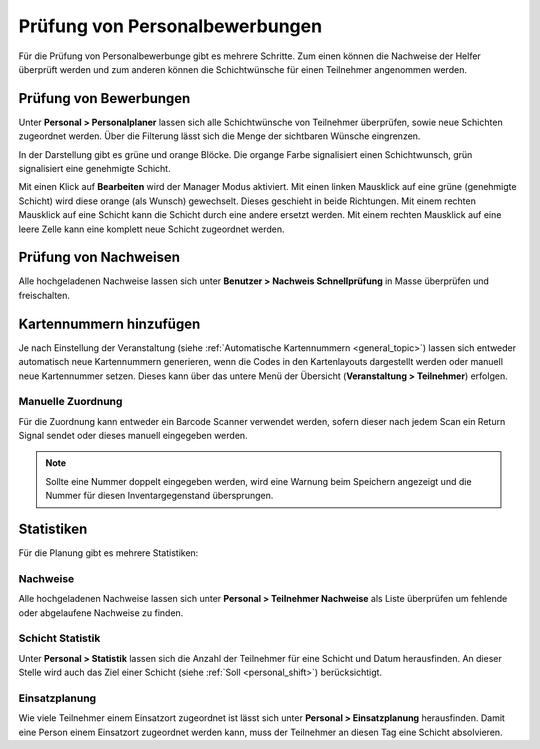 Prüfung von Personalbewerbungen
===============================

Für die Prüfung von Personalbewerbunge gibt es mehrere Schritte. Zum einen können die Nachweise der Helfer überprüft werden und zum anderen können die Schichtwünsche für einen Teilnehmer angenommen werden.

Prüfung von Bewerbungen
-----------------------

Unter **Personal > Personalplaner** lassen sich alle Schichtwünsche von Teilnehmer überprüfen, sowie neue Schichten zugeordnet werden. Über die Filterung lässt sich die Menge der sichtbaren Wünsche eingrenzen.

In der Darstellung gibt es grüne und orange Blöcke. Die organge Farbe signalisiert einen Schichtwunsch, grün signalisiert eine genehmigte Schicht.

Mit einen Klick auf **Bearbeiten** wird der Manager Modus aktiviert. Mit einen linken Mausklick auf eine grüne (genehmigte Schicht) wird diese orange (als Wunsch) gewechselt. Dieses geschieht in beide Richtungen.
Mit einem rechten Mausklick auf eine Schicht kann die Schicht durch eine andere ersetzt werden. Mit einem rechten Mausklick auf eine leere Zelle kann eine komplett neue Schicht zugeordnet werden.

Prüfung von Nachweisen
----------------------

Alle hochgeladenen Nachweise lassen sich unter **Benutzer > Nachweis Schnellprüfung** in Masse überprüfen und freischalten.

Kartennummern hinzufügen
------------------------

Je nach Einstellung der Veranstaltung (siehe :ref:`Automatische Kartennummern <general_topic>`) lassen sich entweder automatisch neue Kartennummern generieren, wenn die Codes in den Kartenlayouts dargestellt werden oder manuell neue Kartennummer setzen. Dieses kann über das untere Menü der Übersicht (**Veranstaltung > Teilnehmer**) erfolgen.

Manuelle Zuordnung
~~~~~~~~~~~~~~~~~~

Für die Zuordnung kann entweder ein Barcode Scanner verwendet werden, sofern dieser nach jedem Scan ein Return Signal sendet oder dieses manuell eingegeben werden.

.. image:: ../images/personal_number.png

.. note::

    Sollte eine Nummer doppelt eingegeben werden, wird eine Warnung beim Speichern angezeigt und die Nummer für diesen Inventargegenstand übersprungen.

Statistiken
-----------

Für die Planung gibt es mehrere Statistiken:

Nachweise
~~~~~~~~~

Alle hochgeladenen Nachweise lassen sich unter **Personal > Teilnehmer Nachweise** als Liste überprüfen um fehlende oder abgelaufene Nachweise zu finden.

Schicht Statistik
~~~~~~~~~~~~~~~~~

Unter **Personal > Statistik** lassen sich die Anzahl der Teilnehmer für eine Schicht und Datum herausfinden. An dieser Stelle wird auch das Ziel einer Schicht (siehe :ref:`Soll <personal_shift>`) berücksichtigt.

Einsatzplanung
~~~~~~~~~~~~~~

Wie viele Teilnehmer einem Einsatzort zugeordnet ist lässt sich unter **Personal > Einsatzplanung** herausfinden. Damit eine Person einem Einsatzort zugeordnet werden kann, muss der Teilnehmer an diesen Tag eine Schicht absolvieren.
